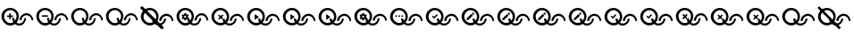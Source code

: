 SplineFontDB: 3.2
FontName: QuestListsIcons
FullName: QuestLists Icons
FamilyName: QuestLists Icons
Weight: Regular
Copyright: Copyright (c) 2021, Samuel Tyler
UComments: "2021-12-2: Created with FontForge (http://fontforge.org)"
Version: 1.0
DefaultBaseFilename: QuestLists-Icons
ItalicAngle: 0
UnderlinePosition: -102
UnderlineWidth: 51
Ascent: 819
Descent: 205
InvalidEm: 0
LayerCount: 4
Layer: 0 0 "Back" 1
Layer: 1 0 "Fore" 0
Layer: 2 0 "Mtn L" 1
Layer: 3 0 "Mtn R" 1
XUID: [1021 774 979781558 8931670]
StyleMap: 0x0040
FSType: 0
OS2Version: 1
OS2_WeightWidthSlopeOnly: 0
OS2_UseTypoMetrics: 1
CreationTime: 1638458673
ModificationTime: 1638482923
PfmFamily: 17
TTFWeight: 400
TTFWidth: 5
LineGap: 92
VLineGap: 0
OS2TypoAscent: 0
OS2TypoAOffset: 1
OS2TypoDescent: 0
OS2TypoDOffset: 1
OS2TypoLinegap: 92
OS2WinAscent: 0
OS2WinAOffset: 1
OS2WinDescent: 0
OS2WinDOffset: 1
HheadAscent: 0
HheadAOffset: 1
HheadDescent: 0
HheadDOffset: 1
OS2Vendor: 'PfEd'
MarkAttachClasses: 1
DEI: 91125
LangName: 1033
Encoding: Custom
UnicodeInterp: none
NameList: AGL For New Fonts
DisplaySize: -72
AntiAlias: 1
FitToEm: 0
WinInfo: 0 13 4
BeginPrivate: 0
EndPrivate
TeXData: 1 0 0 346030 173015 115343 635904 1048576 115343 783286 444596 497025 792723 393216 433062 380633 303038 157286 324010 404750 52429 2506097 1059062 262144
BeginChars: 55 55

StartChar: plus
Encoding: 1 43 0
Width: 1000
VWidth: 1000
Flags: HW
LayerCount: 4
Fore
SplineSet
309 383 m 1
 309 447 l 1
 266 447 l 1
 266 383 l 1
 202 383 l 1
 202 340 l 1
 266 340 l 1
 266 276 l 1
 309 276 l 1
 309 340 l 1
 373 340 l 1
 373 383 l 1
 309 383 l 1
616 249 m 0
 616 327 681 391 759 391 c 0
 837 391 902 327 902 249 c 0
 953 246 l 0
 953 351 869 449 760 449 c 0
 651 449 556 351 556 246 c 0
 616 249 l 0
409 311 m 0
 409 233 474 169 552 169 c 0
 630 169 695 233 695 311 c 0
 746 314 l 0
 746 209 662 111 553 111 c 0
 444 111 349 209 349 314 c 0
 409 311 l 0
42 369 m 0
 42 500 158 606 294 606 c 0
 430 606 538 500 538 369 c 0
 538 238 433 115 297 115 c 0
 161 115 42 238 42 369 c 0
117 365 m 0
 117 267 197 187 295 187 c 0
 393 187 474 267 474 365 c 0
 474 463 393 543 295 543 c 0
 197 543 117 463 117 365 c 0
EndSplineSet
EndChar

StartChar: zero
Encoding: 3 48 1
Width: 1000
VWidth: 1000
Flags: HW
LayerCount: 4
Fore
SplineSet
616 249 m 4
 616 327 681 391 759 391 c 4
 837 391 902 327 902 249 c 4
 953 246 l 4
 953 351 869 449 760 449 c 4
 651 449 556 351 556 246 c 4
 616 249 l 4
409 311 m 4
 409 233 474 169 552 169 c 4
 630 169 695 233 695 311 c 4
 746 314 l 4
 746 209 662 111 553 111 c 4
 444 111 349 209 349 314 c 4
 409 311 l 4
42 369 m 4
 42 500 158 606 294 606 c 4
 430 606 538 500 538 369 c 4
 538 238 433 115 297 115 c 4
 161 115 42 238 42 369 c 4
117 365 m 4
 117 267 197 187 295 187 c 4
 393 187 474 267 474 365 c 4
 474 463 393 543 295 543 c 4
 197 543 117 463 117 365 c 4
EndSplineSet
EndChar

StartChar: ballotx
Encoding: 0 10007 2
Width: 1000
VWidth: 1000
Flags: HW
LayerCount: 4
Fore
SplineSet
117 365 m 0
 117 267 197 187 295 187 c 0
 393 187 474 267 474 365 c 0
 474 463 393 543 295 543 c 0
 197 543 117 463 117 365 c 0
42 369 m 0
 42 500 158 606 294 606 c 0
 430 606 538 500 538 369 c 0
 538 238 433 115 297 115 c 0
 161 115 42 238 42 369 c 0
616 249 m 0
 616 327 681 391 759 391 c 0
 837 391 902 327 902 249 c 0
 953 246 l 0
 953 351 869 449 760 449 c 0
 651 449 556 351 556 246 c 0
 616 249 l 0
409 311 m 1
 409 233 474 169 552 169 c 0
 630 169 695 233 695 311 c 1
 746 314 l 1
 746 209 662 111 553 111 c 0
 455.508783018 111 369.217256588 189.397833859 352.081900653 281.081900653 c 1
 380 309 l 1
 376.368421053 312.631578947 l 1
 409 311 l 1
380 400 m 1
 350 430 l 1
 304 385 l 1
 259 430 l 1
 229 400 l 1
 274 355 l 1
 229 309 l 1
 259 279 l 1
 304 325 l 1
 350 279 l 1
 352.081900653 281.081900653 l 1
 350.059081578 291.905152876 349 302.913557643 349 314 c 1
 376.368421053 312.631578947 l 1
 334 355 l 1
 380 400 l 1
EndSplineSet
EndChar

StartChar: hyphen
Encoding: 2 45 3
Width: 1000
VWidth: 1000
Flags: HW
LayerCount: 4
Fore
SplineSet
205 389 m 5
 205 346 l 5
 376 346 l 5
 376 389 l 5
 205 389 l 5
616 249 m 0
 616 327 681 391 759 391 c 0
 837 391 902 327 902 249 c 0
 953 246 l 0
 953 351 869 449 760 449 c 0
 651 449 556 351 556 246 c 0
 616 249 l 0
409 311 m 0
 409 233 474 169 552 169 c 0
 630 169 695 233 695 311 c 0
 746 314 l 0
 746 209 662 111 553 111 c 0
 444 111 349 209 349 314 c 0
 409 311 l 0
42 369 m 0
 42 500 158 606 294 606 c 0
 430 606 538 500 538 369 c 0
 538 238 433 115 297 115 c 0
 161 115 42 238 42 369 c 0
117 365 m 0
 117 267 197 187 295 187 c 0
 393 187 474 267 474 365 c 0
 474 463 393 543 295 543 c 0
 197 543 117 463 117 365 c 0
EndSplineSet
EndChar

StartChar: x
Encoding: 6 120 4
Width: 1024
Flags: HW
LayerCount: 4
Fore
SplineSet
120 374 m 0
 120 274 202 191 302 191 c 0
 402 191 485 274 485 374 c 0
 485 474 402 556 302 556 c 0
 202 556 120 474 120 374 c 0
43 378 m 0
 43 512 162 621 301 621 c 0
 440 621 551 512 551 378 c 0
 551 244 443 118 304 118 c 0
 165 118 43 244 43 378 c 0
631 255 m 0
 631 335 697 400 777 400 c 0
 857 400 924 335 924 255 c 0
 976 252 l 0
 976 360 890 460 778 460 c 0
 666 460 569 360 569 252 c 0
 631 255 l 0
419 318 m 1
 419 238 485 173 565 173 c 0
 645 173 712 238 712 318 c 1
 764 322 l 1
 764 214 678 114 566 114 c 0
 466 114 379 194 361 288 c 1
 389 316 l 1
 385 320 l 1
 419 318 l 1
389 410 m 1
 358 440 l 1
 311 394 l 1
 265 440 l 1
 234 410 l 1
 281 364 l 1
 234 316 l 1
 265 286 l 1
 311 333 l 1
 358 286 l 1
 361 288 l 1
 359 299 357 311 357 322 c 1
 385 320 l 1
 342 364 l 1
 389 410 l 1
EndSplineSet
Validated: 5
EndChar

StartChar: Q
Encoding: 4 81 5
Width: 1000
VWidth: 1000
Flags: HW
LayerCount: 4
Fore
SplineSet
616 249 m 4
 616 327 681 391 759 391 c 4
 837 391 902 327 902 249 c 4
 953 246 l 4
 953 351 869 449 760 449 c 4
 651 449 556 351 556 246 c 4
 616 249 l 4
409 311 m 4
 409 233 474 169 552 169 c 4
 630 169 695 233 695 311 c 4
 746 314 l 4
 746 209 662 111 553 111 c 4
 444 111 349 209 349 314 c 4
 409 311 l 4
42 369 m 4
 42 500 158 606 294 606 c 4
 430 606 538 500 538 369 c 4
 538 238 433 115 297 115 c 4
 161 115 42 238 42 369 c 4
117 365 m 4
 117 267 197 187 295 187 c 4
 393 187 474 267 474 365 c 4
 474 463 393 543 295 543 c 4
 197 543 117 463 117 365 c 4
EndSplineSet
EndChar

StartChar: p
Encoding: 5 112 6
Width: 1000
VWidth: 1000
Flags: HW
LayerCount: 4
Fore
SplineSet
391 331 m 2
 391.666992188 331 392 330.5 392 329.5 c 128
 392 328.5 391.666992188 327.666992188 391 327 c 2
 369 290 l 2
 367.666992188 288.666992188 365.666992188 288 363 288 c 2
 337 297 l 1
 320 286 l 1
 316 258 l 2
 316 257.333007812 315.5 256.5 314.5 255.5 c 128
 313.5 254.5 312.666992188 254 312 254 c 2
 269 254 l 2
 267.666992188 254 265.666992188 255.333007812 263 258 c 2
 258 286 l 1
 252 288 246.333007812 291.666992188 241 297 c 1
 216 286 l 2
 213.333007812 286 211 286.666992188 209 288 c 2
 188 324 l 2
 186.666992188 326 187.333007812 328.333007812 190 331 c 2
 214 348 l 1
 214 369 l 1
 190 386 l 2
 188.666992188 387.333007812 188 389.666992188 188 393 c 2
 209 429 l 2
 211 430.333007812 213.333007812 431 216 431 c 2
 241 420 l 1
 258 431 l 1
 263 459 l 2
 263 461.666992188 265 463 269 463 c 2
 312 463 l 2
 312.666992188 463 313.5 462.5 314.5 461.5 c 128
 315.5 460.5 316 459.666992188 316 459 c 2
 320 431 l 1
 324.666992188 429.666992188 331.333007812 426 340 420 c 1
 365 431 l 2
 369.666992188 431 372 430.333007812 372 429 c 2
 393 393 l 2
 394.333007812 391.666992188 393.666992188 389.333007812 391 386 c 2
 367 369 l 1
 367 348 l 1
 391 331 l 2
320 361 m 0
 320 369 316.833007812 376.333007812 310.5 383 c 128
 304.166992188 389.666992188 296.833007812 393 288.5 393 c 128
 280.166992188 393 272.666992188 389.666992188 266 383 c 128
 259.333007812 376.333007812 256 368.833007812 256 360.5 c 128
 256 352.166992188 259.333007812 344.833007812 266 338.5 c 128
 272.666992188 332.166992188 280.166992188 329 288.5 329 c 128
 296.833007812 329 304.166992188 332.166992188 310.5 338.5 c 128
 316.833007812 344.833007812 320 352.333007812 320 361 c 0
616 249 m 0
 616 327 681 391 759 391 c 0
 837 391 902 327 902 249 c 0
 953 246 l 0
 953 351 869 449 760 449 c 0
 651 449 556 351 556 246 c 0
 616 249 l 0
409 311 m 0
 409 233 474 169 552 169 c 0
 630 169 695 233 695 311 c 0
 746 314 l 0
 746 209 662 111 553 111 c 0
 444 111 349 209 349 314 c 0
 409 311 l 0
42 369 m 0
 42 500 158 606 294 606 c 0
 430 606 538 500 538 369 c 0
 538 238 433 115 297 115 c 0
 161 115 42 238 42 369 c 0
117 365 m 0
 117 267 197 187 295 187 c 0
 393 187 474 267 474 365 c 0
 474 463 393 543 295 543 c 0
 197 543 117 463 117 365 c 0
EndSplineSet
EndChar

StartChar: checkmark
Encoding: 7 10003 7
Width: 1024
Flags: HW
LayerCount: 4
Fore
SplineSet
358 451 m 1
 281 372 l 1
 246 407 l 1
 220 382 l 1
 281 316 l 1
 384 420 l 1
 358 451 l 1
631 255 m 0
 631 335 697 400 777 400 c 0
 857 400 924 335 924 255 c 0
 976 252 l 0
 976 360 890 460 778 460 c 0
 666 460 569 360 569 252 c 0
 631 255 l 0
419 318 m 0
 419 238 485 173 565 173 c 0
 645 173 712 238 712 318 c 0
 764 322 l 0
 764 214 678 114 566 114 c 0
 454 114 357 214 357 322 c 0
 419 318 l 0
43 378 m 0
 43 512 162 621 301 621 c 0
 440 621 551 512 551 378 c 0
 551 244 443 118 304 118 c 0
 165 118 43 244 43 378 c 0
120 374 m 0
 120 274 202 191 302 191 c 0
 402 191 485 274 485 374 c 0
 485 474 402 556 302 556 c 0
 202 556 120 474 120 374 c 0
EndSplineSet
Validated: 5
EndChar

StartChar: uni2718
Encoding: 8 10008 8
Width: 1024
Flags: HW
LayerCount: 4
Fore
SplineSet
120 374 m 0
 120 274 202 191 302 191 c 0
 402 191 485 274 485 374 c 0
 485 474 402 556 302 556 c 0
 202 556 120 474 120 374 c 0
43 378 m 0
 43 512 162 621 301 621 c 0
 440 621 551 512 551 378 c 0
 551 244 443 118 304 118 c 0
 165 118 43 244 43 378 c 0
631 255 m 0
 631 335 697 400 777 400 c 0
 857 400 924 335 924 255 c 0
 976 252 l 0
 976 360 890 460 778 460 c 0
 666 460 569 360 569 252 c 0
 631 255 l 0
419 318 m 1
 419 238 485 173 565 173 c 0
 645 173 712 238 712 318 c 1
 764 322 l 1
 764 214 678 114 566 114 c 0
 466 114 379 194 361 288 c 1
 389 316 l 1
 385 320 l 1
 419 318 l 1
389 410 m 1
 358 440 l 1
 311 394 l 1
 265 440 l 1
 234 410 l 1
 281 364 l 1
 234 316 l 1
 265 286 l 1
 311 333 l 1
 358 286 l 1
 361 288 l 1
 359 299 357 311 357 322 c 1
 385 320 l 1
 342 364 l 1
 389 410 l 1
EndSplineSet
Validated: 5
EndChar

StartChar: uni274C
Encoding: 9 10060 9
Width: 1024
Flags: HW
LayerCount: 4
Fore
SplineSet
120 374 m 0
 120 274 202 191 302 191 c 0
 402 191 485 274 485 374 c 0
 485 474 402 556 302 556 c 0
 202 556 120 474 120 374 c 0
43 378 m 0
 43 512 162 621 301 621 c 0
 440 621 551 512 551 378 c 0
 551 244 443 118 304 118 c 0
 165 118 43 244 43 378 c 0
631 255 m 0
 631 335 697 400 777 400 c 0
 857 400 924 335 924 255 c 0
 976 252 l 0
 976 360 890 460 778 460 c 0
 666 460 569 360 569 252 c 0
 631 255 l 0
419 318 m 1
 419 238 485 173 565 173 c 0
 645 173 712 238 712 318 c 1
 764 322 l 1
 764 214 678 114 566 114 c 0
 466 114 379 194 361 288 c 1
 389 316 l 1
 385 320 l 1
 419 318 l 1
389 410 m 1
 358 440 l 1
 311 394 l 1
 265 440 l 1
 234 410 l 1
 281 364 l 1
 234 316 l 1
 265 286 l 1
 311 333 l 1
 358 286 l 1
 361 288 l 1
 359 299 357 311 357 322 c 1
 385 320 l 1
 342 364 l 1
 389 410 l 1
EndSplineSet
Validated: 5
EndChar

StartChar: n
Encoding: 10 110 10
Width: 1024
Flags: HW
LayerCount: 4
Fore
SplineSet
78 667 m 1
 700 58 l 1
 648 8 l 1
 29 622 l 1025
29 622 m 5
 29 622 l 5
 78 667 l 5
 700 58 l 5
 648 8 l 5
 29 622 l 5
482 279 m 1025
631 255 m 0
 631 335 697 400 777 400 c 0
 857 400 924 335 924 255 c 0
 976 252 l 0
 976 360 890 460 778 460 c 0
 666 460 569 360 569 252 c 0
 631 255 l 0
419 318 m 0
 419 238 485 173 565 173 c 0
 645 173 712 238 712 318 c 0
 764 322 l 0
 764 214 678 114 566 114 c 0
 454 114 357 214 357 322 c 0
 419 318 l 0
43 378 m 0
 43 512 162 621 301 621 c 0
 440 621 551 512 551 378 c 0
 551 244 443 118 304 118 c 0
 165 118 43 244 43 378 c 0
120 374 m 0
 120 274 202 191 302 191 c 0
 402 191 485 274 485 374 c 0
 485 474 402 556 302 556 c 0
 202 556 120 474 120 374 c 0
EndSplineSet
Validated: 11
EndChar

StartChar: uni27B0
Encoding: 11 10160 11
Width: 1024
Flags: HW
LayerCount: 4
Fore
SplineSet
631 255 m 4
 631 335 697 400 777 400 c 4
 857 400 924 335 924 255 c 4
 976 252 l 4
 976 360 890 460 778 460 c 4
 666 460 569 360 569 252 c 4
 631 255 l 4
419 318 m 4
 419 238 485 173 565 173 c 4
 645 173 712 238 712 318 c 4
 764 322 l 4
 764 214 678 114 566 114 c 4
 454 114 357 214 357 322 c 4
 419 318 l 4
43 378 m 4
 43 512 162 621 301 621 c 4
 440 621 551 512 551 378 c 4
 551 244 443 118 304 118 c 4
 165 118 43 244 43 378 c 4
120 374 m 4
 120 274 202 191 302 191 c 4
 402 191 485 274 485 374 c 4
 485 474 402 556 302 556 c 4
 202 556 120 474 120 374 c 4
EndSplineSet
Validated: 5
EndChar

StartChar: uni2699
Encoding: 12 9881 12
Width: 1024
Flags: HW
LayerCount: 4
Fore
SplineSet
400 339 m 2
 401 339 401 338 401 337 c 128
 401 336 401 336 400 335 c 2
 378 297 l 2
 377 296 375 295 372 295 c 2
 345 304 l 1
 328 293 l 1
 324 264 l 2
 324 263 323 263 322 262 c 128
 321 261 320 260 319 260 c 2
 275 260 l 2
 274 260 272 261 269 264 c 2
 264 293 l 1
 258 295 252 299 247 304 c 1
 221 293 l 2
 218 293 216 294 214 295 c 2
 193 332 l 2
 192 334 192 336 195 339 c 2
 219 356 l 1
 219 378 l 1
 195 395 l 2
 194 396 193 399 193 402 c 2
 214 439 l 2
 216 440 218 441 221 441 c 2
 247 430 l 1
 264 441 l 1
 269 470 l 2
 269 473 271 474 275 474 c 2
 319 474 l 2
 320 474 321 474 322 473 c 128
 323 472 324 471 324 470 c 2
 328 441 l 1
 333 440 339 436 348 430 c 1
 374 441 l 2
 379 441 381 440 381 439 c 2
 402 402 l 2
 403 401 403 398 400 395 c 2
 376 378 l 1
 376 356 l 1
 400 339 l 2
328 370 m 0
 328 378 324 385 318 392 c 128
 312 399 304 402 295 402 c 128
 286 402 279 399 272 392 c 128
 265 385 262 378 262 369 c 128
 262 360 265 353 272 347 c 128
 279 341 286 337 295 337 c 128
 304 337 312 341 318 347 c 128
 324 353 328 361 328 370 c 0
631 255 m 0
 631 335 697 400 777 400 c 0
 857 400 924 335 924 255 c 0
 976 252 l 0
 976 360 890 460 778 460 c 0
 666 460 569 360 569 252 c 0
 631 255 l 0
419 318 m 0
 419 238 485 173 565 173 c 0
 645 173 712 238 712 318 c 0
 764 322 l 0
 764 214 678 114 566 114 c 0
 454 114 357 214 357 322 c 0
 419 318 l 0
43 378 m 0
 43 512 162 621 301 621 c 0
 440 621 551 512 551 378 c 0
 551 244 443 118 304 118 c 0
 165 118 43 244 43 378 c 0
120 374 m 0
 120 274 202 191 302 191 c 0
 402 191 485 274 485 374 c 0
 485 474 402 556 302 556 c 0
 202 556 120 474 120 374 c 0
EndSplineSet
Validated: 5
EndChar

StartChar: uni2705
Encoding: 13 9989 13
Width: 1024
Flags: HW
LayerCount: 4
Fore
SplineSet
358 451 m 1
 281 372 l 1
 246 407 l 1
 220 382 l 1
 281 316 l 1
 384 420 l 1
 358 451 l 1
631 255 m 0
 631 335 697 400 777 400 c 0
 857 400 924 335 924 255 c 0
 976 252 l 0
 976 360 890 460 778 460 c 0
 666 460 569 360 569 252 c 0
 631 255 l 0
419 318 m 0
 419 238 485 173 565 173 c 0
 645 173 712 238 712 318 c 0
 764 322 l 0
 764 214 678 114 566 114 c 0
 454 114 357 214 357 322 c 0
 419 318 l 0
43 378 m 0
 43 512 162 621 301 621 c 0
 440 621 551 512 551 378 c 0
 551 244 443 118 304 118 c 0
 165 118 43 244 43 378 c 0
120 374 m 0
 120 274 202 191 302 191 c 0
 402 191 485 274 485 374 c 0
 485 474 402 556 302 556 c 0
 202 556 120 474 120 374 c 0
EndSplineSet
Validated: 5
EndChar

StartChar: uni2714
Encoding: 14 10004 14
Width: 1024
Flags: HW
LayerCount: 4
Fore
SplineSet
358 451 m 1
 281 372 l 1
 246 407 l 1
 220 382 l 1
 281 316 l 1
 384 420 l 1
 358 451 l 1
631 255 m 0
 631 335 697 400 777 400 c 0
 857 400 924 335 924 255 c 0
 976 252 l 0
 976 360 890 460 778 460 c 0
 666 460 569 360 569 252 c 0
 631 255 l 0
419 318 m 0
 419 238 485 173 565 173 c 0
 645 173 712 238 712 318 c 0
 764 322 l 0
 764 214 678 114 566 114 c 0
 454 114 357 214 357 322 c 0
 419 318 l 0
43 378 m 0
 43 512 162 621 301 621 c 0
 440 621 551 512 551 378 c 0
 551 244 443 118 304 118 c 0
 165 118 43 244 43 378 c 0
120 374 m 0
 120 274 202 191 302 191 c 0
 402 191 485 274 485 374 c 0
 485 474 402 556 302 556 c 0
 202 556 120 474 120 374 c 0
EndSplineSet
Validated: 5
EndChar

StartChar: uni2A37
Encoding: 15 10807 15
Width: 1024
Flags: HW
LayerCount: 4
Fore
SplineSet
29 622 m 1
 29 622 l 1
 78 667 l 1
 700 58 l 1
 648 8 l 1
 29 622 l 1
482 279 m 1025
631 255 m 0
 631 335 697 400 777 400 c 0
 857 400 924 335 924 255 c 0
 976 252 l 0
 976 360 890 460 778 460 c 0
 666 460 569 360 569 252 c 0
 631 255 l 0
419 318 m 0
 419 238 485 173 565 173 c 0
 645 173 712 238 712 318 c 0
 764 322 l 0
 764 214 678 114 566 114 c 0
 454 114 357 214 357 322 c 0
 419 318 l 0
43 378 m 0
 43 512 162 621 301 621 c 0
 440 621 551 512 551 378 c 0
 551 244 443 118 304 118 c 0
 165 118 43 244 43 378 c 0
120 374 m 0
 120 274 202 191 302 191 c 0
 402 191 485 274 485 374 c 0
 485 474 402 556 302 556 c 0
 202 556 120 474 120 374 c 0
EndSplineSet
Validated: 5
EndChar

StartChar: uni270D
Encoding: 16 9997 16
Width: 1024
Flags: HW
LayerCount: 4
Fore
SplineSet
189 322 m 1
 189 278 l 1
 234 278 l 1
 369 411 l 1
 324 456 l 1
 189 322 l 1
404 464 m 2
 376 493 l 2
 374 495 371 496 368 496 c 128
 365 496 362 495 360 493 c 2
 339 471 l 1
 384 426 l 1
 404 447 l 2
 407 449 409 452 409 455 c 128
 409 458 407 461 404 464 c 2
631 255 m 0
 631 335 697 400 777 400 c 0
 857 400 924 335 924 255 c 0
 976 252 l 0
 976 360 890 460 778 460 c 0
 666 460 569 360 569 252 c 0
 631 255 l 0
419 318 m 0
 419 238 485 173 565 173 c 0
 645 173 712 238 712 318 c 0
 764 322 l 0
 764 214 678 114 566 114 c 0
 454 114 357 214 357 322 c 0
 419 318 l 0
43 378 m 0
 43 512 162 621 301 621 c 0
 440 621 551 512 551 378 c 0
 551 244 443 118 304 118 c 0
 165 118 43 244 43 378 c 0
120 374 m 0
 120 274 202 191 302 191 c 0
 402 191 485 274 485 374 c 0
 485 474 402 556 302 556 c 0
 202 556 120 474 120 374 c 0
EndSplineSet
Validated: 5
EndChar

StartChar: NameMe.17
Encoding: 17 9999 17
Width: 1024
Flags: HW
LayerCount: 4
Fore
SplineSet
189 322 m 1
 189 278 l 1
 234 278 l 1
 369 411 l 1
 324 456 l 1
 189 322 l 1
404 464 m 2
 376 493 l 2
 374 495 371 496 368 496 c 128
 365 496 362 495 360 493 c 2
 339 471 l 1
 384 426 l 1
 404 447 l 2
 407 449 409 452 409 455 c 128
 409 458 407 461 404 464 c 2
631 255 m 0
 631 335 697 400 777 400 c 0
 857 400 924 335 924 255 c 0
 976 252 l 0
 976 360 890 460 778 460 c 0
 666 460 569 360 569 252 c 0
 631 255 l 0
419 318 m 0
 419 238 485 173 565 173 c 0
 645 173 712 238 712 318 c 0
 764 322 l 0
 764 214 678 114 566 114 c 0
 454 114 357 214 357 322 c 0
 419 318 l 0
43 378 m 0
 43 512 162 621 301 621 c 0
 440 621 551 512 551 378 c 0
 551 244 443 118 304 118 c 0
 165 118 43 244 43 378 c 0
120 374 m 0
 120 274 202 191 302 191 c 0
 402 191 485 274 485 374 c 0
 485 474 402 556 302 556 c 0
 202 556 120 474 120 374 c 0
EndSplineSet
Validated: 5
EndChar

StartChar: uni2710
Encoding: 18 10000 18
Width: 1024
Flags: HW
LayerCount: 4
Fore
SplineSet
189 322 m 1
 189 278 l 1
 234 278 l 1
 369 411 l 1
 324 456 l 1
 189 322 l 1
404 464 m 2
 376 493 l 2
 374 495 371 496 368 496 c 128
 365 496 362 495 360 493 c 2
 339 471 l 1
 384 426 l 1
 404 447 l 2
 407 449 409 452 409 455 c 128
 409 458 407 461 404 464 c 2
631 255 m 0
 631 335 697 400 777 400 c 0
 857 400 924 335 924 255 c 0
 976 252 l 0
 976 360 890 460 778 460 c 0
 666 460 569 360 569 252 c 0
 631 255 l 0
419 318 m 0
 419 238 485 173 565 173 c 0
 645 173 712 238 712 318 c 0
 764 322 l 0
 764 214 678 114 566 114 c 0
 454 114 357 214 357 322 c 0
 419 318 l 0
43 378 m 0
 43 512 162 621 301 621 c 0
 440 621 551 512 551 378 c 0
 551 244 443 118 304 118 c 0
 165 118 43 244 43 378 c 0
120 374 m 0
 120 274 202 191 302 191 c 0
 402 191 485 274 485 374 c 0
 485 474 402 556 302 556 c 0
 202 556 120 474 120 374 c 0
EndSplineSet
Validated: 5
EndChar

StartChar: uni2712
Encoding: 19 10002 19
Width: 1024
Flags: HW
LayerCount: 4
Fore
SplineSet
189 322 m 1
 189 278 l 1
 234 278 l 1
 369 411 l 1
 324 456 l 1
 189 322 l 1
404 464 m 2
 376 493 l 2
 374 495 371 496 368 496 c 128
 365 496 362 495 360 493 c 2
 339 471 l 1
 384 426 l 1
 404 447 l 2
 407 449 409 452 409 455 c 128
 409 458 407 461 404 464 c 2
631 255 m 0
 631 335 697 400 777 400 c 0
 857 400 924 335 924 255 c 0
 976 252 l 0
 976 360 890 460 778 460 c 0
 666 460 569 360 569 252 c 0
 631 255 l 0
419 318 m 0
 419 238 485 173 565 173 c 0
 645 173 712 238 712 318 c 0
 764 322 l 0
 764 214 678 114 566 114 c 0
 454 114 357 214 357 322 c 0
 419 318 l 0
43 378 m 0
 43 512 162 621 301 621 c 0
 440 621 551 512 551 378 c 0
 551 244 443 118 304 118 c 0
 165 118 43 244 43 378 c 0
120 374 m 0
 120 274 202 191 302 191 c 0
 402 191 485 274 485 374 c 0
 485 474 402 556 302 556 c 0
 202 556 120 474 120 374 c 0
EndSplineSet
Validated: 5
EndChar

StartChar: uni25B7
Encoding: 20 9655 20
Width: 1024
Flags: HW
LayerCount: 4
Fore
SplineSet
260 282 m 1
 381 368 l 1
 260 452 l 1
 260 282 l 1
631 255 m 0
 631 335 697 400 777 400 c 0
 857 400 924 335 924 255 c 0
 976 252 l 0
 976 360 890 460 778 460 c 0
 666 460 569 360 569 252 c 0
 631 255 l 0
419 318 m 0
 419 238 485 173 565 173 c 0
 645 173 712 238 712 318 c 0
 764 322 l 0
 764 214 678 114 566 114 c 0
 454 114 357 214 357 322 c 0
 419 318 l 0
43 378 m 0
 43 512 162 621 301 621 c 0
 440 621 551 512 551 378 c 0
 551 244 443 118 304 118 c 0
 165 118 43 244 43 378 c 0
120 374 m 0
 120 274 202 191 302 191 c 0
 402 191 485 274 485 374 c 0
 485 474 402 556 302 556 c 0
 202 556 120 474 120 374 c 0
EndSplineSet
Validated: 5
EndChar

StartChar: NameMe.21
Encoding: 21 9654 21
Width: 1024
Flags: HW
LayerCount: 4
Fore
SplineSet
260 282 m 1
 381 368 l 1
 260 452 l 1
 260 282 l 1
631 255 m 0
 631 335 697 400 777 400 c 0
 857 400 924 335 924 255 c 0
 976 252 l 0
 976 360 890 460 778 460 c 0
 666 460 569 360 569 252 c 0
 631 255 l 0
419 318 m 0
 419 238 485 173 565 173 c 0
 645 173 712 238 712 318 c 0
 764 322 l 0
 764 214 678 114 566 114 c 0
 454 114 357 214 357 322 c 0
 419 318 l 0
43 378 m 0
 43 512 162 621 301 621 c 0
 440 621 551 512 551 378 c 0
 551 244 443 118 304 118 c 0
 165 118 43 244 43 378 c 0
120 374 m 0
 120 274 202 191 302 191 c 0
 402 191 485 274 485 374 c 0
 485 474 402 556 302 556 c 0
 202 556 120 474 120 374 c 0
EndSplineSet
Validated: 5
EndChar

StartChar: uni25BB
Encoding: 22 9659 22
Width: 1024
Flags: HW
LayerCount: 4
Fore
SplineSet
260 282 m 1
 381 368 l 1
 260 452 l 1
 260 282 l 1
631 255 m 0
 631 335 697 400 777 400 c 0
 857 400 924 335 924 255 c 0
 976 252 l 0
 976 360 890 460 778 460 c 0
 666 460 569 360 569 252 c 0
 631 255 l 0
419 318 m 0
 419 238 485 173 565 173 c 0
 645 173 712 238 712 318 c 0
 764 322 l 0
 764 214 678 114 566 114 c 0
 454 114 357 214 357 322 c 0
 419 318 l 0
43 378 m 0
 43 512 162 621 301 621 c 0
 440 621 551 512 551 378 c 0
 551 244 443 118 304 118 c 0
 165 118 43 244 43 378 c 0
120 374 m 0
 120 274 202 191 302 191 c 0
 402 191 485 274 485 374 c 0
 485 474 402 556 302 556 c 0
 202 556 120 474 120 374 c 0
EndSplineSet
Validated: 5
EndChar

StartChar: uni26ED
Encoding: 23 9965 23
Width: 1024
Flags: HW
LayerCount: 4
Fore
SplineSet
195 370 m 1
 239 370 l 1
 239 414 l 1
 195 414 l 1
 195 370 l 1
370 370 m 1
 414 370 l 1
 414 414 l 1
 370 414 l 1
 370 370 l 1
283 370 m 1
 326 370 l 1
 326 414 l 1
 283 414 l 1
 283 370 l 1
631 255 m 0
 631 335 697 400 777 400 c 0
 857 400 924 335 924 255 c 0
 976 252 l 0
 976 360 890 460 778 460 c 0
 666 460 569 360 569 252 c 0
 631 255 l 0
419 318 m 0
 419 238 485 173 565 173 c 0
 645 173 712 238 712 318 c 0
 764 322 l 0
 764 214 678 114 566 114 c 0
 454 114 357 214 357 322 c 0
 419 318 l 0
43 378 m 0
 43 512 162 621 301 621 c 0
 440 621 551 512 551 378 c 0
 551 244 443 118 304 118 c 0
 165 118 43 244 43 378 c 0
120 374 m 0
 120 274 202 191 302 191 c 0
 402 191 485 274 485 374 c 0
 485 474 402 556 302 556 c 0
 202 556 120 474 120 374 c 0
EndSplineSet
Validated: 5
EndChar

StartChar: NameMe.24
Encoding: 24 -1 24
Width: 1024
Flags: HW
LayerCount: 4
Fore
SplineSet
396 394 m 5
 333 400 l 5
 308 458 l 5
 284 400 l 5
 221 394 l 5
 269 353 l 5
 254 292 l 5
 308 325 l 5
 362 292 l 5
 348 353 l 5
 396 394 l 5
631 255 m 0
 631 335 697 400 777 400 c 0
 857 400 924 335 924 255 c 0
 976 252 l 0
 976 360 890 460 778 460 c 0
 666 460 569 360 569 252 c 0
 631 255 l 0
419 318 m 0
 419 238 485 173 565 173 c 0
 645 173 712 238 712 318 c 0
 764 322 l 0
 764 214 678 114 566 114 c 0
 454 114 357 214 357 322 c 0
 419 318 l 0
43 378 m 0
 43 512 162 621 301 621 c 0
 440 621 551 512 551 378 c 0
 551 244 443 118 304 118 c 0
 165 118 43 244 43 378 c 0
120 374 m 0
 120 274 202 191 302 191 c 0
 402 191 485 274 485 374 c 0
 485 474 402 556 302 556 c 0
 202 556 120 474 120 374 c 0
EndSplineSet
Validated: 5
EndChar

StartChar: NameMe.25
Encoding: 25 -1 25
Width: 1024
Flags: HW
LayerCount: 4
Fore
SplineSet
320 349 m 1
 333 344 345 344 358 348 c 128
 371 352 383 360 392 371 c 0
 404 385 408 400 406 418 c 128
 404 436 397 450 382 462 c 128
 367 474 351 479 333 477 c 128
 315 475 301 466 289 452 c 0
 280 441 276 429 275 415 c 128
 274 401 277 388 285 377 c 1
 269 356 l 1
 234 384 l 1
 207 350 l 1
 242 323 l 1
 228 305 l 1
 262 277 l 1
 320 349 l 1
319 429 m 0
 324 435 329 438 337 439 c 128
 345 440 352 438 358 433 c 128
 364 428 367 422 368 414 c 128
 369 406 367 399 362 393 c 128
 357 387 352 384 344 383 c 128
 336 382 329 384 323 389 c 128
 317 394 313 400 312 408 c 128
 311 416 314 423 319 429 c 0
631 255 m 0
 631 335 697 400 777 400 c 0
 857 400 924 335 924 255 c 0
 976 252 l 0
 976 360 890 460 778 460 c 0
 666 460 569 360 569 252 c 0
 631 255 l 0
419 318 m 0
 419 238 485 173 565 173 c 0
 645 173 712 238 712 318 c 0
 764 322 l 0
 764 214 678 114 566 114 c 0
 454 114 357 214 357 322 c 0
 419 318 l 0
43 378 m 0
 43 512 162 621 301 621 c 0
 440 621 551 512 551 378 c 0
 551 244 443 118 304 118 c 0
 165 118 43 244 43 378 c 0
120 374 m 0
 120 274 202 191 302 191 c 0
 402 191 485 274 485 374 c 0
 485 474 402 556 302 556 c 0
 202 556 120 474 120 374 c 0
EndSplineSet
Validated: 37
EndChar

StartChar: NameMe.26
Encoding: 26 -1 26
Width: 1024
Flags: HW
LayerCount: 4
Fore
SplineSet
324 407 m 1
 324 494 l 1
 281 494 l 1
 281 407 l 1
 237 407 l 1
 302 341 l 1
 368 407 l 1
 324 407 l 1
631 255 m 0
 631 335 697 400 777 400 c 0
 857 400 924 335 924 255 c 0
 976 252 l 0
 976 360 890 460 778 460 c 0
 666 460 569 360 569 252 c 0
 631 255 l 0
419 318 m 0
 419 238 485 173 565 173 c 0
 645 173 712 238 712 318 c 0
 764 322 l 0
 764 214 678 114 566 114 c 0
 454 114 357 214 357 322 c 0
 419 318 l 0
43 378 m 0
 43 512 162 621 301 621 c 0
 440 621 551 512 551 378 c 0
 551 244 443 118 304 118 c 0
 165 118 43 244 43 378 c 0
120 374 m 0
 120 274 202 191 302 191 c 0
 402 191 485 274 485 374 c 0
 485 474 402 556 302 556 c 0
 202 556 120 474 120 374 c 0
EndSplineSet
Validated: 5
EndChar

StartChar: NameMe.27
Encoding: 27 -1 27
Width: 1024
Flags: HW
LayerCount: 4
Fore
SplineSet
301 402 m 5
 388 402 l 5
 388 445 l 5
 301 445 l 5
 301 489 l 5
 236 424 l 5
 301 358 l 5
 301 402 l 5
631 255 m 0
 631 335 697 400 777 400 c 0
 857 400 924 335 924 255 c 0
 976 252 l 0
 976 360 890 460 778 460 c 0
 666 460 569 360 569 252 c 0
 631 255 l 0
419 318 m 0
 419 238 485 173 565 173 c 0
 645 173 712 238 712 318 c 0
 764 322 l 0
 764 214 678 114 566 114 c 0
 454 114 357 214 357 322 c 0
 419 318 l 0
43 378 m 0
 43 512 162 621 301 621 c 0
 440 621 551 512 551 378 c 0
 551 244 443 118 304 118 c 0
 165 118 43 244 43 378 c 0
120 374 m 0
 120 274 202 191 302 191 c 0
 402 191 485 274 485 374 c 0
 485 474 402 556 302 556 c 0
 202 556 120 474 120 374 c 0
EndSplineSet
Validated: 5
EndChar

StartChar: NameMe.28
Encoding: 28 -1 28
Width: 1024
Flags: HW
LayerCount: 4
Fore
SplineSet
303 439 m 1
 216 439 l 1
 216 396 l 1
 303 396 l 1
 303 352 l 1
 369 418 l 1
 303 483 l 1
 303 439 l 1
631 255 m 0
 631 335 697 400 777 400 c 0
 857 400 924 335 924 255 c 0
 976 252 l 0
 976 360 890 460 778 460 c 0
 666 460 569 360 569 252 c 0
 631 255 l 0
419 318 m 0
 419 238 485 173 565 173 c 0
 645 173 712 238 712 318 c 0
 764 322 l 0
 764 214 678 114 566 114 c 0
 454 114 357 214 357 322 c 0
 419 318 l 0
43 378 m 0
 43 512 162 621 301 621 c 0
 440 621 551 512 551 378 c 0
 551 244 443 118 304 118 c 0
 165 118 43 244 43 378 c 0
120 374 m 0
 120 274 202 191 302 191 c 0
 402 191 485 274 485 374 c 0
 485 474 402 556 302 556 c 0
 202 556 120 474 120 374 c 0
EndSplineSet
Validated: 5
EndChar

StartChar: NameMe.29
Encoding: 29 -1 29
Width: 1024
Flags: HW
LayerCount: 4
Fore
SplineSet
284 450 m 1
 284 362 l 1
 327 362 l 1
 327 450 l 1
 371 450 l 1
 305 515 l 1
 240 450 l 1
 284 450 l 1
631 255 m 0
 631 335 697 400 777 400 c 0
 857 400 924 335 924 255 c 0
 976 252 l 0
 976 360 890 460 778 460 c 0
 666 460 569 360 569 252 c 0
 631 255 l 0
419 318 m 0
 419 238 485 173 565 173 c 0
 645 173 712 238 712 318 c 0
 764 322 l 0
 764 214 678 114 566 114 c 0
 454 114 357 214 357 322 c 0
 419 318 l 0
43 378 m 0
 43 512 162 621 301 621 c 0
 440 621 551 512 551 378 c 0
 551 244 443 118 304 118 c 0
 165 118 43 244 43 378 c 0
120 374 m 0
 120 274 202 191 302 191 c 0
 402 191 485 274 485 374 c 0
 485 474 402 556 302 556 c 0
 202 556 120 474 120 374 c 0
EndSplineSet
Validated: 5
EndChar

StartChar: NameMe.42
Encoding: 42 -1 30
Width: 1024
Flags: HW
LayerCount: 4
Fore
SplineSet
236 376 m 5
 226 392 220 409 220 428 c 4
 220 455 230 479 249 498 c 132
 268 517 291 526 318 526 c 132
 345 526 369 517 388 498 c 132
 407 479 417 455 417 428 c 132
 417 401 407 377 388 358 c 132
 369 339 345 330 318 330 c 4
 300 330 283 335 267 345 c 5
 199 278 l 5
 168 308 l 5
 236 376 l 5
318 374 m 260
 333 374 346 379 357 390 c 132
 368 401 374 413 374 428 c 132
 374 443 368 455 357 466 c 132
 346 477 333 482 318 482 c 132
 303 482 291 477 280 466 c 132
 269 455 264 443 264 428 c 132
 264 413 269 401 280 390 c 132
 291 379 303 374 318 374 c 260
631 255 m 0
 631 335 697 400 777 400 c 0
 857 400 924 335 924 255 c 0
 976 252 l 0
 976 360 890 460 778 460 c 0
 666 460 569 360 569 252 c 0
 631 255 l 0
419 318 m 0
 419 238 485 173 565 173 c 0
 645 173 712 238 712 318 c 0
 764 322 l 0
 764 214 678 114 566 114 c 0
 454 114 357 214 357 322 c 0
 419 318 l 0
43 378 m 0
 43 512 162 621 301 621 c 0
 440 621 551 512 551 378 c 0
 551 244 443 118 304 118 c 0
 165 118 43 244 43 378 c 0
120 374 m 0
 120 274 202 191 302 191 c 0
 402 191 485 274 485 374 c 0
 485 474 402 556 302 556 c 0
 202 556 120 474 120 374 c 0
EndSplineSet
Validated: 5
EndChar

StartChar: NameMe.41
Encoding: 41 -1 31
Width: 1024
Flags: HW
LayerCount: 4
Fore
SplineSet
306 392 m 4
 312 392 318 390 322 386 c 132
 326 382 328 376 328 370 c 132
 328 364 326 358 322 354 c 132
 318 350 312 348 306 348 c 132
 300 348 294 350 290 354 c 132
 286 358 284 364 284 370 c 132
 284 376 286 382 290 386 c 132
 294 390 299 392 306 392 c 4
306 457 m 4
 277 457 250 449 226 433 c 132
 202 417 185 395 175 370 c 5
 185 344 202 323 226 307 c 132
 250 291 277 282 306 282 c 132
 335 282 362 291 386 307 c 132
 410 323 427 344 437 370 c 5
 427 395 410 417 386 433 c 132
 362 449 335 457 306 457 c 4
306 315 m 4
 290 315 278 320 267 331 c 132
 256 342 251 355 251 370 c 132
 251 385 256 398 267 409 c 132
 278 420 291 424 306 424 c 132
 321 424 334 420 345 409 c 132
 356 398 360 385 360 370 c 132
 360 355 356 342 345 331 c 132
 334 320 321 315 306 315 c 4
631 255 m 0
 631 335 697 400 777 400 c 0
 857 400 924 335 924 255 c 0
 976 252 l 0
 976 360 890 460 778 460 c 0
 666 460 569 360 569 252 c 0
 631 255 l 0
419 318 m 0
 419 238 485 173 565 173 c 0
 645 173 712 238 712 318 c 0
 764 322 l 0
 764 214 678 114 566 114 c 0
 454 114 357 214 357 322 c 0
 419 318 l 0
43 378 m 0
 43 512 162 621 301 621 c 0
 440 621 551 512 551 378 c 0
 551 244 443 118 304 118 c 0
 165 118 43 244 43 378 c 0
120 374 m 0
 120 274 202 191 302 191 c 0
 402 191 485 274 485 374 c 0
 485 474 402 556 302 556 c 0
 202 556 120 474 120 374 c 0
EndSplineSet
Validated: 5
EndChar

StartChar: NameMe.40
Encoding: 40 -1 32
Width: 1024
Flags: HW
LayerCount: 4
Fore
SplineSet
301 273 m 5
 289 285 l 5
 279 294 l 6
 256 317 239 332 231 342 c 4
 219 357 214 372 214 385 c 132
 214 398 218 409 228 419 c 132
 238 429 249 433 262 433 c 4
 270 433 277 432 284 429 c 132
 291 426 297 421 301 416 c 5
 306 421 311 426 318 429 c 132
 325 432 333 433 341 433 c 4
 354 433 365 429 375 420 c 132
 385 411 389 400 389 386 c 132
 389 372 383 357 371 342 c 4
 363 332 348 317 325 294 c 6
 314 285 l 5
 301 273 l 5
631 255 m 0
 631 335 697 400 777 400 c 0
 857 400 924 335 924 255 c 0
 976 252 l 0
 976 360 890 460 778 460 c 0
 666 460 569 360 569 252 c 0
 631 255 l 0
419 318 m 0
 419 238 485 173 565 173 c 0
 645 173 712 238 712 318 c 0
 764 322 l 0
 764 214 678 114 566 114 c 0
 454 114 357 214 357 322 c 0
 419 318 l 0
43 378 m 0
 43 512 162 621 301 621 c 0
 440 621 551 512 551 378 c 0
 551 244 443 118 304 118 c 0
 165 118 43 244 43 378 c 0
120 374 m 0
 120 274 202 191 302 191 c 0
 402 191 485 274 485 374 c 0
 485 474 402 556 302 556 c 0
 202 556 120 474 120 374 c 0
EndSplineSet
Validated: 5
EndChar

StartChar: NameMe.39
Encoding: 39 -1 33
Width: 1024
Flags: HW
LayerCount: 4
Fore
SplineSet
378 400 m 1
 330 400 l 1
 367 487 l 1
 258 487 l 1
 258 356 l 1
 301 356 l 1
 301 247 l 1
 378 400 l 1
631 255 m 0
 631 335 697 400 777 400 c 0
 857 400 924 335 924 255 c 0
 976 252 l 0
 976 360 890 460 778 460 c 0
 666 460 569 360 569 252 c 0
 631 255 l 0
419 318 m 0
 419 238 485 173 565 173 c 0
 645 173 712 238 712 318 c 0
 764 322 l 0
 764 214 678 114 566 114 c 0
 454 114 357 214 357 322 c 0
 419 318 l 0
43 378 m 0
 43 512 162 621 301 621 c 0
 440 621 551 512 551 378 c 0
 551 244 443 118 304 118 c 0
 165 118 43 244 43 378 c 0
120 374 m 0
 120 274 202 191 302 191 c 0
 402 191 485 274 485 374 c 0
 485 474 402 556 302 556 c 0
 202 556 120 474 120 374 c 0
EndSplineSet
Validated: 5
EndChar

StartChar: NameMe.52
Encoding: 52 -1 34
Width: 1024
Flags: HW
LayerCount: 4
Fore
SplineSet
631 255 m 4
 631 335 697 400 777 400 c 4
 857 400 924 335 924 255 c 4
 976 252 l 4
 976 360 890 460 778 460 c 4
 666 460 569 360 569 252 c 4
 631 255 l 4
419 318 m 4
 419 238 485 173 565 173 c 4
 645 173 712 238 712 318 c 4
 764 322 l 4
 764 214 678 114 566 114 c 4
 454 114 357 214 357 322 c 4
 419 318 l 4
43 378 m 4
 43 512 162 621 301 621 c 4
 440 621 551 512 551 378 c 4
 551 244 443 118 304 118 c 4
 165 118 43 244 43 378 c 4
120 374 m 4
 120 274 202 191 302 191 c 4
 402 191 485 274 485 374 c 4
 485 474 402 556 302 556 c 4
 202 556 120 474 120 374 c 4
EndSplineSet
Validated: 5
EndChar

StartChar: NameMe.53
Encoding: 53 -1 35
Width: 1024
Flags: HW
LayerCount: 4
Fore
SplineSet
631 255 m 4
 631 335 697 400 777 400 c 4
 857 400 924 335 924 255 c 4
 976 252 l 4
 976 360 890 460 778 460 c 4
 666 460 569 360 569 252 c 4
 631 255 l 4
419 318 m 4
 419 238 485 173 565 173 c 4
 645 173 712 238 712 318 c 4
 764 322 l 4
 764 214 678 114 566 114 c 4
 454 114 357 214 357 322 c 4
 419 318 l 4
43 378 m 4
 43 512 162 621 301 621 c 4
 440 621 551 512 551 378 c 4
 551 244 443 118 304 118 c 4
 165 118 43 244 43 378 c 4
120 374 m 4
 120 274 202 191 302 191 c 4
 402 191 485 274 485 374 c 4
 485 474 402 556 302 556 c 4
 202 556 120 474 120 374 c 4
EndSplineSet
Validated: 5
EndChar

StartChar: NameMe.54
Encoding: 54 -1 36
Width: 1024
Flags: HW
LayerCount: 4
Fore
SplineSet
631 255 m 4
 631 335 697 400 777 400 c 4
 857 400 924 335 924 255 c 4
 976 252 l 4
 976 360 890 460 778 460 c 4
 666 460 569 360 569 252 c 4
 631 255 l 4
419 318 m 4
 419 238 485 173 565 173 c 4
 645 173 712 238 712 318 c 4
 764 322 l 4
 764 214 678 114 566 114 c 4
 454 114 357 214 357 322 c 4
 419 318 l 4
43 378 m 4
 43 512 162 621 301 621 c 4
 440 621 551 512 551 378 c 4
 551 244 443 118 304 118 c 4
 165 118 43 244 43 378 c 4
120 374 m 4
 120 274 202 191 302 191 c 4
 402 191 485 274 485 374 c 4
 485 474 402 556 302 556 c 4
 202 556 120 474 120 374 c 4
EndSplineSet
Validated: 5
EndChar

StartChar: NameMe.43
Encoding: 43 -1 37
Width: 1024
Flags: HW
LayerCount: 4
Fore
SplineSet
305 500 m 4
 284 500 266 492 251 477 c 132
 236 462 228 444 228 423 c 4
 228 407 235 386 248 361 c 4
 258 343 270 325 285 305 c 6
 305 282 l 5
 325 305 l 6
 340 325 351 343 361 361 c 4
 374 386 381 407 381 423 c 4
 381 444 373 462 358 477 c 132
 343 492 325 500 305 500 c 4
305 395 m 260
 297 395 291 398 286 403 c 132
 281 408 279 414 279 421 c 132
 279 428 282 435 287 440 c 132
 292 445 299 447 305 447 c 132
 311 447 318 444 323 439 c 132
 328 434 331 427 332 421 c 132
 333 415 330 408 325 403 c 132
 320 398 313 395 305 395 c 260
631 255 m 0
 631 335 697 400 777 400 c 0
 857 400 924 335 924 255 c 0
 976 252 l 0
 976 360 890 460 778 460 c 0
 666 460 569 360 569 252 c 0
 631 255 l 0
419 318 m 0
 419 238 485 173 565 173 c 0
 645 173 712 238 712 318 c 0
 764 322 l 0
 764 214 678 114 566 114 c 0
 454 114 357 214 357 322 c 0
 419 318 l 0
43 378 m 0
 43 512 162 621 301 621 c 0
 440 621 551 512 551 378 c 0
 551 244 443 118 304 118 c 0
 165 118 43 244 43 378 c 0
120 374 m 0
 120 274 202 191 302 191 c 0
 402 191 485 274 485 374 c 0
 485 474 402 556 302 556 c 0
 202 556 120 474 120 374 c 0
EndSplineSet
Validated: 5
EndChar

StartChar: NameMe.30
Encoding: 30 -1 38
Width: 1024
Flags: HW
LayerCount: 4
Fore
SplineSet
389 396 m 2
 389 309 l 2
 389 309 387 298 383 294 c 128
 379 290 374 288 368 288 c 2
 258 288 l 2
 253 288 247 290 243 294 c 128
 239 298 237 303 237 309 c 2
 237 396 l 2
 237 402 239 408 243 412 c 128
 247 416 253 419 258 419 c 1
 258 429 l 2
 258 444 263 457 274 468 c 128
 285 479 298 484 313 484 c 128
 328 484 341 479 352 468 c 128
 363 457 368 444 368 429 c 2
 368 419 l 1
 374 419 379 416 383 412 c 128
 387 408 389 402 389 396 c 2
346 429 m 2
 346 439 342 447 336 453 c 128
 330 459 322 462 313 462 c 128
 304 462 296 459 290 453 c 128
 284 447 281 439 281 429 c 2
 281 419 l 1
 346 419 l 1
 346 429 l 2
631 255 m 0
 631 335 697 400 777 400 c 0
 857 400 924 335 924 255 c 0
 976 252 l 0
 976 360 890 460 778 460 c 0
 666 460 569 360 569 252 c 0
 631 255 l 0
419 318 m 0
 419 238 485 173 565 173 c 0
 645 173 712 238 712 318 c 0
 764 322 l 0
 764 214 678 114 566 114 c 0
 454 114 357 214 357 322 c 0
 419 318 l 0
43 378 m 0
 43 512 162 621 301 621 c 0
 440 621 551 512 551 378 c 0
 551 244 443 118 304 118 c 0
 165 118 43 244 43 378 c 0
120 374 m 0
 120 274 202 191 302 191 c 0
 402 191 485 274 485 374 c 0
 485 474 402 556 302 556 c 0
 202 556 120 474 120 374 c 0
EndSplineSet
Validated: 5
EndChar

StartChar: NameMe.31
Encoding: 31 -1 39
Width: 1024
Flags: HW
LayerCount: 4
Fore
SplineSet
393 374 m 1
 393 462 l 1
 368 436 l 1
 351 453 330 462 306 462 c 128
 282 462 262 453 245 436 c 128
 228 419 219 398 219 374 c 128
 219 350 228 329 245 312 c 128
 262 295 282 287 306 287 c 0
 324 287 341 292 356 302 c 128
 371 312 381 325 387 341 c 1
 350 341 l 1
 339 327 324 319 306 319 c 0
 291 319 279 324 268 335 c 128
 257 346 252 359 252 374 c 128
 252 389 257 402 268 413 c 128
 279 424 291 429 306 429 c 128
 321 429 334 424 345 413 c 1
 306 374 l 1
 393 374 l 1
631 255 m 0
 631 335 697 400 777 400 c 0
 857 400 924 335 924 255 c 0
 976 252 l 0
 976 360 890 460 778 460 c 0
 666 460 569 360 569 252 c 0
 631 255 l 0
419 318 m 0
 419 238 485 173 565 173 c 0
 645 173 712 238 712 318 c 0
 764 322 l 0
 764 214 678 114 566 114 c 0
 454 114 357 214 357 322 c 0
 419 318 l 0
43 378 m 0
 43 512 162 621 301 621 c 0
 440 621 551 512 551 378 c 0
 551 244 443 118 304 118 c 0
 165 118 43 244 43 378 c 0
120 374 m 0
 120 274 202 191 302 191 c 0
 402 191 485 274 485 374 c 0
 485 474 402 556 302 556 c 0
 202 556 120 474 120 374 c 0
EndSplineSet
Validated: 5
EndChar

StartChar: NameMe.32
Encoding: 32 -1 40
Width: 1024
Flags: HW
LayerCount: 4
Fore
SplineSet
293 483 m 1
 326 483 l 1
 326 374 l 1
 247 327 l 1
 230 353 l 1
 293 390 l 1
 293 483 l 1
631 255 m 0
 631 335 697 400 777 400 c 0
 857 400 924 335 924 255 c 0
 976 252 l 0
 976 360 890 460 778 460 c 0
 666 460 569 360 569 252 c 0
 631 255 l 0
419 318 m 0
 419 238 485 173 565 173 c 0
 645 173 712 238 712 318 c 0
 764 322 l 0
 764 214 678 114 566 114 c 0
 454 114 357 214 357 322 c 0
 419 318 l 0
43 378 m 0
 43 512 162 621 301 621 c 0
 440 621 551 512 551 378 c 0
 551 244 443 118 304 118 c 0
 165 118 43 244 43 378 c 0
120 374 m 0
 120 274 202 191 302 191 c 0
 402 191 485 274 485 374 c 0
 485 474 402 556 302 556 c 0
 202 556 120 474 120 374 c 0
EndSplineSet
Validated: 5
EndChar

StartChar: NameMe.33
Encoding: 33 -1 41
Width: 1024
Flags: HW
LayerCount: 4
Fore
SplineSet
282 275 m 1
 326 275 l 1
 326 319 l 1
 282 319 l 1
 282 275 l 1
282 495 m 1
 282 364 l 1
 326 364 l 1
 326 495 l 1
 282 495 l 1
631 255 m 0
 631 335 697 400 777 400 c 0
 857 400 924 335 924 255 c 0
 976 252 l 0
 976 360 890 460 778 460 c 0
 666 460 569 360 569 252 c 0
 631 255 l 0
419 318 m 0
 419 238 485 173 565 173 c 0
 645 173 712 238 712 318 c 0
 764 322 l 0
 764 214 678 114 566 114 c 0
 454 114 357 214 357 322 c 0
 419 318 l 0
43 378 m 0
 43 512 162 621 301 621 c 0
 440 621 551 512 551 378 c 0
 551 244 443 118 304 118 c 0
 165 118 43 244 43 378 c 0
120 374 m 0
 120 274 202 191 302 191 c 0
 402 191 485 274 485 374 c 0
 485 474 402 556 302 556 c 0
 202 556 120 474 120 374 c 0
EndSplineSet
Validated: 5
EndChar

StartChar: NameMe.34
Encoding: 34 -1 42
Width: 1024
Flags: HW
LayerCount: 4
Fore
SplineSet
365 402 m 2
 270 402 l 1
 270 457 l 2
 270 465 274 472 280 477 c 128
 286 482 295 485 304 485 c 128
 313 485 321 482 327 477 c 128
 333 472 336 465 336 457 c 2
 336 445 l 1
 365 445 l 1
 365 457 l 2
 365 472 359 484 346 495 c 128
 333 506 319 511 303 511 c 128
 287 511 273 506 261 495 c 128
 249 484 243 472 243 457 c 2
 243 402 l 1
 236 402 229 399 224 394 c 128
 219 389 216 383 216 376 c 2
 216 299 l 2
 216 291 219 285 224 280 c 128
 229 275 236 271 243 271 c 2
 362 271 l 2
 370 271 376 274 382 279 c 128
 388 284 391 290 391 297 c 2
 391 374 l 2
 391 382 388 388 383 394 c 128
 378 400 372 402 365 402 c 2
631 255 m 0
 631 335 697 400 777 400 c 0
 857 400 924 335 924 255 c 0
 976 252 l 0
 976 360 890 460 778 460 c 0
 666 460 569 360 569 252 c 0
 631 255 l 0
419 318 m 0
 419 238 485 173 565 173 c 0
 645 173 712 238 712 318 c 0
 764 322 l 0
 764 214 678 114 566 114 c 0
 454 114 357 214 357 322 c 0
 419 318 l 0
43 378 m 0
 43 512 162 621 301 621 c 0
 440 621 551 512 551 378 c 0
 551 244 443 118 304 118 c 0
 165 118 43 244 43 378 c 0
120 374 m 0
 120 274 202 191 302 191 c 0
 402 191 485 274 485 374 c 0
 485 474 402 556 302 556 c 0
 202 556 120 474 120 374 c 0
EndSplineSet
Validated: 5
EndChar

StartChar: NameMe.35
Encoding: 35 -1 43
Width: 1024
Flags: HW
LayerCount: 4
Fore
SplineSet
419 710 m 1
 299 775 l 1
 178 710 l 1
 299 644 l 1
 419 710 l 1
222 665 m 1
 222 621 l 1
 299 579 l 1
 375 621 l 1
 375 665 l 1
 299 623 l 1
 222 665 l 1
631 255 m 0
 631 335 697 400 777 400 c 0
 857 400 924 335 924 255 c 0
 976 252 l 0
 976 360 890 460 778 460 c 0
 666 460 569 360 569 252 c 0
 631 255 l 0
419 318 m 0
 419 238 485 173 565 173 c 0
 645 173 712 238 712 318 c 0
 764 322 l 0
 764 214 678 114 566 114 c 0
 454 114 357 214 357 322 c 0
 419 318 l 0
43 378 m 0
 43 512 162 621 301 621 c 0
 440 621 551 512 551 378 c 0
 551 244 443 118 304 118 c 0
 165 118 43 244 43 378 c 0
120 374 m 0
 120 274 202 191 302 191 c 0
 402 191 485 274 485 374 c 0
 485 474 402 556 302 556 c 0
 202 556 120 474 120 374 c 0
EndSplineSet
Validated: 5
EndChar

StartChar: NameMe.36
Encoding: 36 -1 44
Width: 1024
Flags: HW
LayerCount: 4
Fore
SplineSet
419 445 m 1
 299 511 l 1
 178 445 l 1
 299 380 l 1
 419 445 l 1
222 400 m 1
 222 356 l 1
 299 314 l 1
 375 356 l 1
 375 400 l 1
 299 358 l 1
 222 400 l 1
631 255 m 0
 631 335 697 400 777 400 c 0
 857 400 924 335 924 255 c 0
 976 252 l 0
 976 360 890 460 778 460 c 0
 666 460 569 360 569 252 c 0
 631 255 l 0
419 318 m 0
 419 238 485 173 565 173 c 0
 645 173 712 238 712 318 c 0
 764 322 l 0
 764 214 678 114 566 114 c 0
 454 114 357 214 357 322 c 0
 419 318 l 0
43 378 m 0
 43 512 162 621 301 621 c 0
 440 621 551 512 551 378 c 0
 551 244 443 118 304 118 c 0
 165 118 43 244 43 378 c 0
120 374 m 0
 120 274 202 191 302 191 c 0
 402 191 485 274 485 374 c 0
 485 474 402 556 302 556 c 0
 202 556 120 474 120 374 c 0
EndSplineSet
Validated: 5
EndChar

StartChar: NameMe.37
Encoding: 37 -1 45
Width: 1024
Flags: HW
LayerCount: 4
Fore
SplineSet
154 392 m 1
 199 392 l 1
 203 411 211 428 224 443 c 128
 237 458 253 468 271 474 c 128
 289 480 309 481 328 477 c 0
 343 474 358 468 372 458 c 1
 340 426 l 1
 330 433 318 436 306 436 c 0
 292 436 280 432 269 424 c 128
 258 416 250 405 245 392 c 1
 285 392 l 1
 219 327 l 1
 154 392 l 1
414 348 m 1
 410 329 401 312 388 298 c 128
 375 284 359 273 341 267 c 128
 323 261 304 259 285 263 c 0
 269 266 255 273 241 283 c 1
 272 314 l 1
 282 308 294 305 306 305 c 0
 320 305 332 309 344 317 c 128
 356 325 364 335 368 348 c 1
 328 348 l 1
 393 414 l 1
 459 348 l 1
 414 348 l 1
631 255 m 0
 631 335 697 400 777 400 c 0
 857 400 924 335 924 255 c 0
 976 252 l 0
 976 360 890 460 778 460 c 0
 666 460 569 360 569 252 c 0
 631 255 l 0
419 318 m 0
 419 238 485 173 565 173 c 0
 645 173 712 238 712 318 c 0
 764 322 l 0
 764 214 678 114 566 114 c 0
 454 114 357 214 357 322 c 0
 419 318 l 0
43 378 m 0
 43 512 162 621 301 621 c 0
 440 621 551 512 551 378 c 0
 551 244 443 118 304 118 c 0
 165 118 43 244 43 378 c 0
120 374 m 0
 120 274 202 191 302 191 c 0
 402 191 485 274 485 374 c 0
 485 474 402 556 302 556 c 0
 202 556 120 474 120 374 c 0
EndSplineSet
Validated: 37
EndChar

StartChar: NameMe.38
Encoding: 38 -1 46
Width: 1024
Flags: HW
LayerCount: 4
Fore
SplineSet
186 395 m 1
 274 395 l 1
 274 439 l 1
 406 374 l 1
 317 374 l 1
 317 330 l 1
 186 395 l 1
631 255 m 0
 631 335 697 400 777 400 c 0
 857 400 924 335 924 255 c 0
 976 252 l 0
 976 360 890 460 778 460 c 0
 666 460 569 360 569 252 c 0
 631 255 l 0
419 318 m 0
 419 238 485 173 565 173 c 0
 645 173 712 238 712 318 c 0
 764 322 l 0
 764 214 678 114 566 114 c 0
 454 114 357 214 357 322 c 0
 419 318 l 0
43 378 m 0
 43 512 162 621 301 621 c 0
 440 621 551 512 551 378 c 0
 551 244 443 118 304 118 c 0
 165 118 43 244 43 378 c 0
120 374 m 0
 120 274 202 191 302 191 c 0
 402 191 485 274 485 374 c 0
 485 474 402 556 302 556 c 0
 202 556 120 474 120 374 c 0
EndSplineSet
Validated: 5
EndChar

StartChar: NameMe.51
Encoding: 51 -1 47
Width: 1024
Flags: HW
LayerCount: 4
Fore
SplineSet
631 255 m 4
 631 335 697 400 777 400 c 4
 857 400 924 335 924 255 c 4
 976 252 l 4
 976 360 890 460 778 460 c 4
 666 460 569 360 569 252 c 4
 631 255 l 4
419 318 m 4
 419 238 485 173 565 173 c 4
 645 173 712 238 712 318 c 4
 764 322 l 4
 764 214 678 114 566 114 c 4
 454 114 357 214 357 322 c 4
 419 318 l 4
43 378 m 4
 43 512 162 621 301 621 c 4
 440 621 551 512 551 378 c 4
 551 244 443 118 304 118 c 4
 165 118 43 244 43 378 c 4
120 374 m 4
 120 274 202 191 302 191 c 4
 402 191 485 274 485 374 c 4
 485 474 402 556 302 556 c 4
 202 556 120 474 120 374 c 4
EndSplineSet
Validated: 5
EndChar

StartChar: NameMe.50
Encoding: 50 -1 48
Width: 1024
Flags: HW
LayerCount: 4
Fore
SplineSet
631 255 m 4
 631 335 697 400 777 400 c 4
 857 400 924 335 924 255 c 4
 976 252 l 4
 976 360 890 460 778 460 c 4
 666 460 569 360 569 252 c 4
 631 255 l 4
419 318 m 4
 419 238 485 173 565 173 c 4
 645 173 712 238 712 318 c 4
 764 322 l 4
 764 214 678 114 566 114 c 4
 454 114 357 214 357 322 c 4
 419 318 l 4
43 378 m 4
 43 512 162 621 301 621 c 4
 440 621 551 512 551 378 c 4
 551 244 443 118 304 118 c 4
 165 118 43 244 43 378 c 4
120 374 m 4
 120 274 202 191 302 191 c 4
 402 191 485 274 485 374 c 4
 485 474 402 556 302 556 c 4
 202 556 120 474 120 374 c 4
EndSplineSet
Validated: 5
EndChar

StartChar: NameMe.49
Encoding: 49 -1 49
Width: 1024
Flags: HW
LayerCount: 4
Fore
SplineSet
631 255 m 4
 631 335 697 400 777 400 c 4
 857 400 924 335 924 255 c 4
 976 252 l 4
 976 360 890 460 778 460 c 4
 666 460 569 360 569 252 c 4
 631 255 l 4
419 318 m 4
 419 238 485 173 565 173 c 4
 645 173 712 238 712 318 c 4
 764 322 l 4
 764 214 678 114 566 114 c 4
 454 114 357 214 357 322 c 4
 419 318 l 4
43 378 m 4
 43 512 162 621 301 621 c 4
 440 621 551 512 551 378 c 4
 551 244 443 118 304 118 c 4
 165 118 43 244 43 378 c 4
120 374 m 4
 120 274 202 191 302 191 c 4
 402 191 485 274 485 374 c 4
 485 474 402 556 302 556 c 4
 202 556 120 474 120 374 c 4
EndSplineSet
Validated: 5
EndChar

StartChar: NameMe.48
Encoding: 48 -1 50
Width: 1024
Flags: HW
LayerCount: 4
Fore
SplineSet
631 255 m 4
 631 335 697 400 777 400 c 4
 857 400 924 335 924 255 c 4
 976 252 l 4
 976 360 890 460 778 460 c 4
 666 460 569 360 569 252 c 4
 631 255 l 4
419 318 m 4
 419 238 485 173 565 173 c 4
 645 173 712 238 712 318 c 4
 764 322 l 4
 764 214 678 114 566 114 c 4
 454 114 357 214 357 322 c 4
 419 318 l 4
43 378 m 4
 43 512 162 621 301 621 c 4
 440 621 551 512 551 378 c 4
 551 244 443 118 304 118 c 4
 165 118 43 244 43 378 c 4
120 374 m 4
 120 274 202 191 302 191 c 4
 402 191 485 274 485 374 c 4
 485 474 402 556 302 556 c 4
 202 556 120 474 120 374 c 4
EndSplineSet
Validated: 5
EndChar

StartChar: NameMe.47
Encoding: 47 -1 51
Width: 1024
Flags: HW
LayerCount: 4
Fore
SplineSet
631 255 m 4
 631 335 697 400 777 400 c 4
 857 400 924 335 924 255 c 4
 976 252 l 4
 976 360 890 460 778 460 c 4
 666 460 569 360 569 252 c 4
 631 255 l 4
419 318 m 4
 419 238 485 173 565 173 c 4
 645 173 712 238 712 318 c 4
 764 322 l 4
 764 214 678 114 566 114 c 4
 454 114 357 214 357 322 c 4
 419 318 l 4
43 378 m 4
 43 512 162 621 301 621 c 4
 440 621 551 512 551 378 c 4
 551 244 443 118 304 118 c 4
 165 118 43 244 43 378 c 4
120 374 m 4
 120 274 202 191 302 191 c 4
 402 191 485 274 485 374 c 4
 485 474 402 556 302 556 c 4
 202 556 120 474 120 374 c 4
EndSplineSet
Validated: 5
EndChar

StartChar: NameMe.46
Encoding: 46 -1 52
Width: 1024
Flags: HW
LayerCount: 4
Fore
SplineSet
631 255 m 4
 631 335 697 400 777 400 c 4
 857 400 924 335 924 255 c 4
 976 252 l 4
 976 360 890 460 778 460 c 4
 666 460 569 360 569 252 c 4
 631 255 l 4
419 318 m 4
 419 238 485 173 565 173 c 4
 645 173 712 238 712 318 c 4
 764 322 l 4
 764 214 678 114 566 114 c 4
 454 114 357 214 357 322 c 4
 419 318 l 4
43 378 m 4
 43 512 162 621 301 621 c 4
 440 621 551 512 551 378 c 4
 551 244 443 118 304 118 c 4
 165 118 43 244 43 378 c 4
120 374 m 4
 120 274 202 191 302 191 c 4
 402 191 485 274 485 374 c 4
 485 474 402 556 302 556 c 4
 202 556 120 474 120 374 c 4
EndSplineSet
Validated: 5
EndChar

StartChar: NameMe.45
Encoding: 45 -1 53
Width: 1024
Flags: HW
LayerCount: 4
Fore
SplineSet
631 255 m 4
 631 335 697 400 777 400 c 4
 857 400 924 335 924 255 c 4
 976 252 l 4
 976 360 890 460 778 460 c 4
 666 460 569 360 569 252 c 4
 631 255 l 4
419 318 m 4
 419 238 485 173 565 173 c 4
 645 173 712 238 712 318 c 4
 764 322 l 4
 764 214 678 114 566 114 c 4
 454 114 357 214 357 322 c 4
 419 318 l 4
43 378 m 4
 43 512 162 621 301 621 c 4
 440 621 551 512 551 378 c 4
 551 244 443 118 304 118 c 4
 165 118 43 244 43 378 c 4
120 374 m 4
 120 274 202 191 302 191 c 4
 402 191 485 274 485 374 c 4
 485 474 402 556 302 556 c 4
 202 556 120 474 120 374 c 4
EndSplineSet
Validated: 5
EndChar

StartChar: NameMe.44
Encoding: 44 -1 54
Width: 1024
Flags: HW
LayerCount: 4
Fore
SplineSet
631 255 m 4
 631 335 697 400 777 400 c 4
 857 400 924 335 924 255 c 4
 976 252 l 4
 976 360 890 460 778 460 c 4
 666 460 569 360 569 252 c 4
 631 255 l 4
419 318 m 4
 419 238 485 173 565 173 c 4
 645 173 712 238 712 318 c 4
 764 322 l 4
 764 214 678 114 566 114 c 4
 454 114 357 214 357 322 c 4
 419 318 l 4
43 378 m 4
 43 512 162 621 301 621 c 4
 440 621 551 512 551 378 c 4
 551 244 443 118 304 118 c 4
 165 118 43 244 43 378 c 4
120 374 m 4
 120 274 202 191 302 191 c 4
 402 191 485 274 485 374 c 4
 485 474 402 556 302 556 c 4
 202 556 120 474 120 374 c 4
EndSplineSet
Validated: 5
EndChar
EndChars
EndSplineFont
